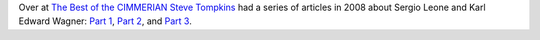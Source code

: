 .. title: Steve Tompkins on Sergio Leone and Karl Edward Wagner
.. slug: steve-tompkins-on-sergio-leone-and-karl-edward-wagner
.. date: 2020-03-11 18:37:40 UTC-04:00
.. tags: fiction,movies,sword & sorcery,karl edward wagner,sergio leone
.. category: books
.. link: 
.. description: 
.. type: text
  
Over at `The Best of the CIMMERIAN`_ `Steve Tompkins`_ had a series of
articles in 2008 about Sergio Leone and Karl Edward Wagner: `Part 1`_,
`Part 2`_, and `Part 3`_.

.. _`The Best of the CIMMERIAN`: http://www.leogrin.com/CimmerianBlog/
.. _`Steve Tompkins`: https://dmrbooks.com/test-blog/2019/3/23/steve-tompkins-ten-years-gone
.. _`Part 1`: http://leogrin.com/CimmerianBlog/something-to-do-with-deathlessness-part-one-violence-reigns/
.. _`Part 2`: http://leogrin.com/CimmerianBlog/something-to-do-with-deathlessness-part-two-eyes-we-dare-not-meet-in-dreams/
.. _`Part 3`: http://leogrin.com/CimmerianBlog/something-to-do-with-deathlessness-part-three-splintered-shards-of-times-reflection/

